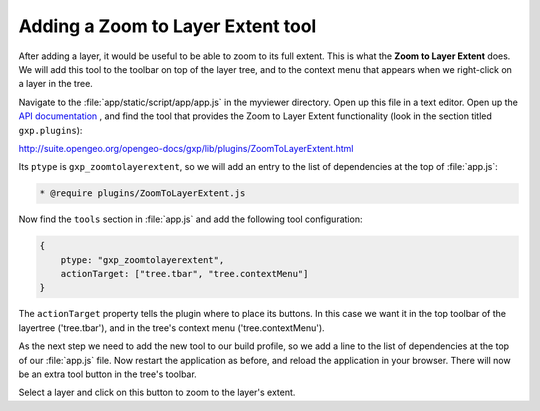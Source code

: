 .. _apps.sdk.client.dev.viewer.layerextent:

Adding a Zoom to Layer Extent tool
====================================

After adding a layer, it would be useful to be able to zoom to its full extent. This is what the **Zoom to Layer Extent** does.  We will add this tool to the toolbar on top of the layer tree, and to the context menu that appears when we right-click on a layer in the tree.

Navigate to the :file:`app/static/script/app/app.js` in the myviewer directory. Open up this file in a text editor. Open up the `API documentation <http://suite.opengeo.org/opengeo-docs/gxp/>`_ , and find the tool that provides the Zoom to Layer Extent functionality (look in the section titled ``gxp.plugins``):

http://suite.opengeo.org/opengeo-docs/gxp/lib/plugins/ZoomToLayerExtent.html

Its ``ptype`` is ``gxp_zoomtolayerextent``, so we will add an entry to the list of dependencies at the top of :file:`app.js`:

.. code-block:: javascript

    * @require plugins/ZoomToLayerExtent.js

Now find the ``tools`` section in :file:`app.js` and add the following tool
configuration:

.. code-block:: javascript

    {
        ptype: "gxp_zoomtolayerextent",
        actionTarget: ["tree.tbar", "tree.contextMenu"]
    }

The ``actionTarget`` property tells the plugin where to place its buttons. In
this case we want it in the top toolbar of the layertree ('tree.tbar'), and in
the tree's context menu ('tree.contextMenu').

As the next step we need to add the new tool to our build profile, so we add a line to the list of dependencies at the top of our :file:`app.js` file. Now restart the application as before, and reload the application in your browser.  There will now be an extra tool button in the tree's toolbar.

Select a layer and click on this button to zoom to the layer's extent.


